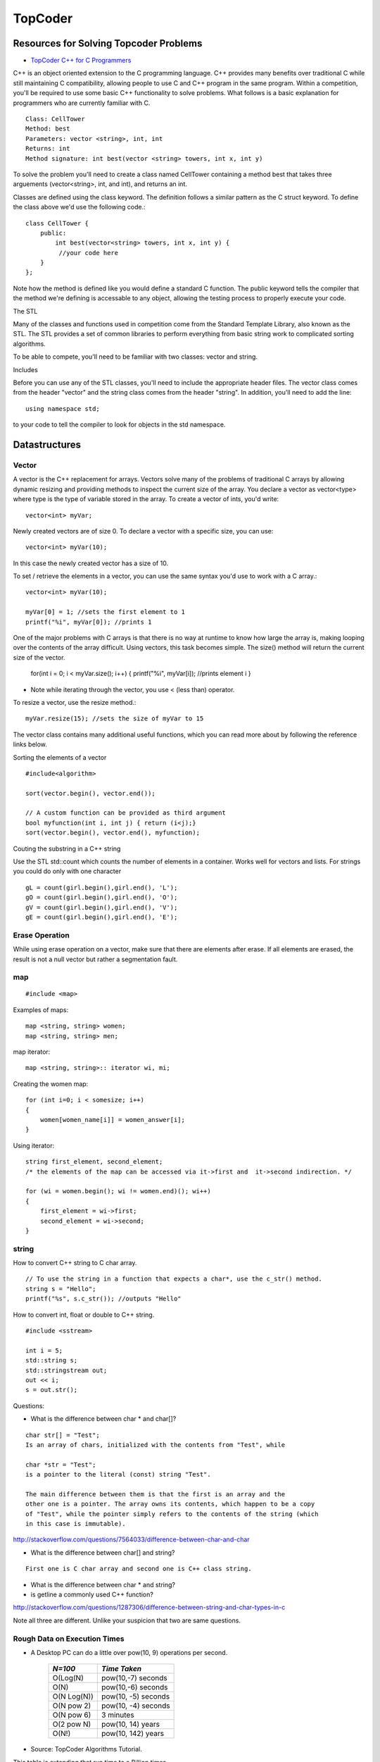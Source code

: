 ﻿========
TopCoder
========

Resources for Solving Topcoder Problems 
=======================================

* `TopCoder C++ for C Programmers`_

C++ is an object oriented extension to the C programming language. C++ provides
many benefits over traditional C while still maintaining C compatibility,
allowing people to use C and C++ program in the same program. Within a
competition, you'll be required to use some basic C++ functionality to solve
problems. What follows is a basic explanation for programmers who are currently
familiar with C. ::


    Class: CellTower
    Method: best
    Parameters: vector <string>, int, int
    Returns: int
    Method signature: int best(vector <string> towers, int x, int y)

To solve the problem you'll need to create a class named CellTower containing a
method best that takes three arguements (vector<string>, int, and int), and
returns an int.

Classes are defined using the class keyword. The definition follows a similar
pattern as the C struct keyword. To define the class above we'd use the
following code.::

    class CellTower {
        public:
            int best(vector<string> towers, int x, int y) {
             //your code here
        }
    };

Note how the method is defined like you would define a standard C function. The
public keyword tells the compiler that the method we're defining is accessable
to any object, allowing the testing process to properly execute your code. 

The STL

Many of the classes and functions used in competition come from the Standard
Template Library, also known as the STL. The STL provides a set of common
libraries to perform everything from basic string work to complicated sorting
algorithms.

To be able to compete, you'll need to be familiar with two classes: vector and string.

Includes

Before you can use any of the STL classes, you'll need to include the
appropriate header files. The vector class comes from the header "vector" and
the string class comes from the header "string". In addition, you'll need to
add the line::

    using namespace std;

to your code to tell the compiler to look for objects in the std namespace. 

Datastructures
==============

Vector
------

A vector is the C++ replacement for arrays. Vectors solve many of the problems
of traditional C arrays by allowing dynamic resizing and providing methods to
inspect the current size of the array. You declare a vector as vector<type>
where type is the type of variable stored in the array. To create a vector of
ints, you'd write::

    vector<int> myVar;

Newly created vectors are of size 0. To declare a vector with a specific size,
you can use::

    vector<int> myVar(10);

In this case the newly created vector has a size of 10. 

To set / retrieve the elements in a vector, you can use the same syntax you'd
use to work with a C array.::

    vector<int> myVar(10);

    myVar[0] = 1; //sets the first element to 1
    printf("%i", myVar[0]); //prints 1

One of the major problems with C arrays is that there is no way at runtime to
know how large the array is, making looping over the contents of the array
difficult. Using vectors, this task becomes simple. The size() method will
return the current size of the vector.

    for(int i = 0; i < myVar.size(); i++) {
    printf("%i", myVar[i]); //prints element i
    }

* Note while iterating through the vector, you use < (less than) operator.

To resize a vector, use the resize method.::

    myVar.resize(15); //sets the size of myVar to 15

The vector class contains many additional useful functions, which you can read
more about by following the reference links below. 

Sorting the elements of a vector

::

    #include<algorithm>

    sort(vector.begin(), vector.end());

    // A custom function can be provided as third argument
    bool myfunction(int i, int j) { return (i<j);}
    sort(vector.begin(), vector.end(), myfunction);


Couting the substring in a C++ string

Use the STL std::count which counts the number of elements in a container.
Works well for vectors and lists.
For strings you could do only with one character

::

        gL = count(girl.begin(),girl.end(), 'L');
        gO = count(girl.begin(),girl.end(), 'O');
        gV = count(girl.begin(),girl.end(), 'V');
        gE = count(girl.begin(),girl.end(), 'E');


Erase Operation
---------------

While using erase operation on a vector, make sure that there are elements
after erase. If all elements are erased, the result is not a null vector but
rather a segmentation fault.

.. _TopCoder C++ for C Programmers: http://www.topcoder.com/pl/?&module=Static&d1=gicj05&d2=cpp 


map
---

::

#include <map>

Examples of maps::
    
    map <string, string> women;
    map <string, string> men;

map iterator::

    map <string, string>:: iterator wi, mi;

Creating the women map::

    for (int i=0; i < somesize; i++)
    {
        women[women_name[i]] = women_answer[i];
    }

Using iterator::
    
    string first_element, second_element;
    /* the elements of the map can be accessed via it->first and  it->second indirection. */

    for (wi = women.begin(); wi != women.end)(); wi++)
    {
        first_element = wi->first;
        second_element = wi->second;
    }


string
------

How to convert C++ string to C char array.

::

    // To use the string in a function that expects a char*, use the c_str() method.  
    string s = "Hello";
    printf("%s", s.c_str()); //outputs "Hello"


How to convert int, float or double to C++ string.

::

    #include <sstream>

    int i = 5;
    std::string s;
    std::stringstream out;
    out << i;
    s = out.str();

Questions:

* What is the difference between char * and char[]?

::

    char str[] = "Test";
    Is an array of chars, initialized with the contents from "Test", while

    char *str = "Test";
    is a pointer to the literal (const) string "Test".

    The main difference between them is that the first is an array and the
    other one is a pointer. The array owns its contents, which happen to be a copy
    of "Test", while the pointer simply refers to the contents of the string (which
    in this case is immutable).

http://stackoverflow.com/questions/7564033/difference-between-char-and-char

* What is the difference between char[] and string?

::

    First one is C char array and second one is C++ class string.

* What is the difference between char * and string?

* is getline a commonly used C++ function?

http://stackoverflow.com/questions/1287306/difference-between-string-and-char-types-in-c

Note all three are different. Unlike your suspicion that two are same questions.


Rough Data on Execution Times
-----------------------------

* A Desktop PC can do a little over pow(10, 9) operations per second.

      +-------------+-----------------------+
      | *N=100*     |  *Time Taken*         |
      +=============+=======================+
      | O(Log(N)    |  pow(10,-7) seconds   |
      +-------------+-----------------------+
      | O(N)        |  pow(10,-6) seconds   |
      +-------------+-----------------------+
      | O(N Log(N)) |  pow(10, -5) seconds  |
      +-------------+-----------------------+
      | O(N pow 2)  |  pow(10, -4) seconds  |
      +-------------+-----------------------+
      | O(N pow 6)  |  3 minutes            |
      +-------------+-----------------------+
      | O(2 pow N)  |  pow(10, 14) years    |
      +-------------+-----------------------+
      | O(N!)       |  pow(10, 142) years   |
      +-------------+-----------------------+

* Source: TopCoder Algorithms Tutorial.


This table is extending that run time to a Billion times.

    +--------------------+----------------------+
    |  1000000000        | Time Taken           |
    +====================+======================+
    |  O(log\ *n* )      | 1 second             |
    +--------------------+----------------------+
    |  O(n)              | 10 seconds           |
    +--------------------+----------------------+
    |  O( *n* log\ *n* ) |  1.5 minutes         |
    +--------------------+----------------------+
    |  O(n\ :sup:`2` )   |  16 minutes          |
    +--------------------+----------------------+
    |  O(n\ :sup:`6` )   |  7 days              |
    +--------------------+----------------------+
    |  O(2\ :sup:`n` )   |  10\ :sup:`21` years |     
    +--------------------+----------------------+
    |  O(n *!* )         |  10:sup:149 years    |
    +--------------------+----------------------+


* Dikstra's algorithm for shortest path takes *O(E\*V(logV))*

* Using an Randomized algorithm, the median could be found in O(n) times.

* `Stable Matching Algorithm`_ for sending data.

.. _Stable Matching Algorithm: http://en.wikipedia.org/wiki/Stable_marriage_problem

* Maximum Flow Problem. Ford and Fulkerson algorithm. Graduation in SRM 200.
* Good chances that Akamai might be using Ford Fulkerson algorithm for sureroute.

Dynamic Programming.
--------------------

Minimum number of insertions, deletions required to transform sequence A into sequence B.
Dynamic programming makes the algorithm run in O(N*M) only.

MatchMaking problem, SRM 203 problem.
BettingMoney problem.

References for Dikstra's algorithm

* http://optlab-server.sce.carleton.ca/POAnimations2007/DijkstrasAlgo.html

Notes
-----

* The median finding algorithm using random numbers seem intesting.
* Graduation Problem is SRM 200 is the example of Max Flow property.
* In Combination, the number of times a particular letter appears is (n!/n!*(n-r)!) * r/n
* It is not sufficient to know how to use an algorithm in the default sense;
  always strive to know any algorithms you have memorized inside and out


http://wwwasd.web.cern.ch/wwwasd/lhc++/RW/stdlibcr/classref.htm

http://www.sgi.com/tech/stl/

http://www.cplusplus.com/reference/

General Advice by Steven Skeina
-------------------------------

My Advice for Your Future You are all awesome and will be successful – but
follow my advice to maximize your success:

* Look out for yourself and your career, since no one else is going to do it for you.

* Look for where the big challenges are happening, and then focus on setting the agenda.

* Avoid self-destructive behavior/career-limiting moves.

* Learn to communicate.

* Always keep learning and growing.

If you are interested in algorithms and advanced computer science, you should
consider graduate school.  Advanced course work is an important part of the
program, but the most important part of a Ph.D is research.


http://www.cs.sunysb.edu/~skiena/talks/topcoder.pdf

Plugins
-------
ExampleBuilder Plugin:
http://community.topcoder.com/contest/classes/ExampleBuilder/ExampleBuilder.html

Training Site
-------------

* http://www.codingdoor.com/


